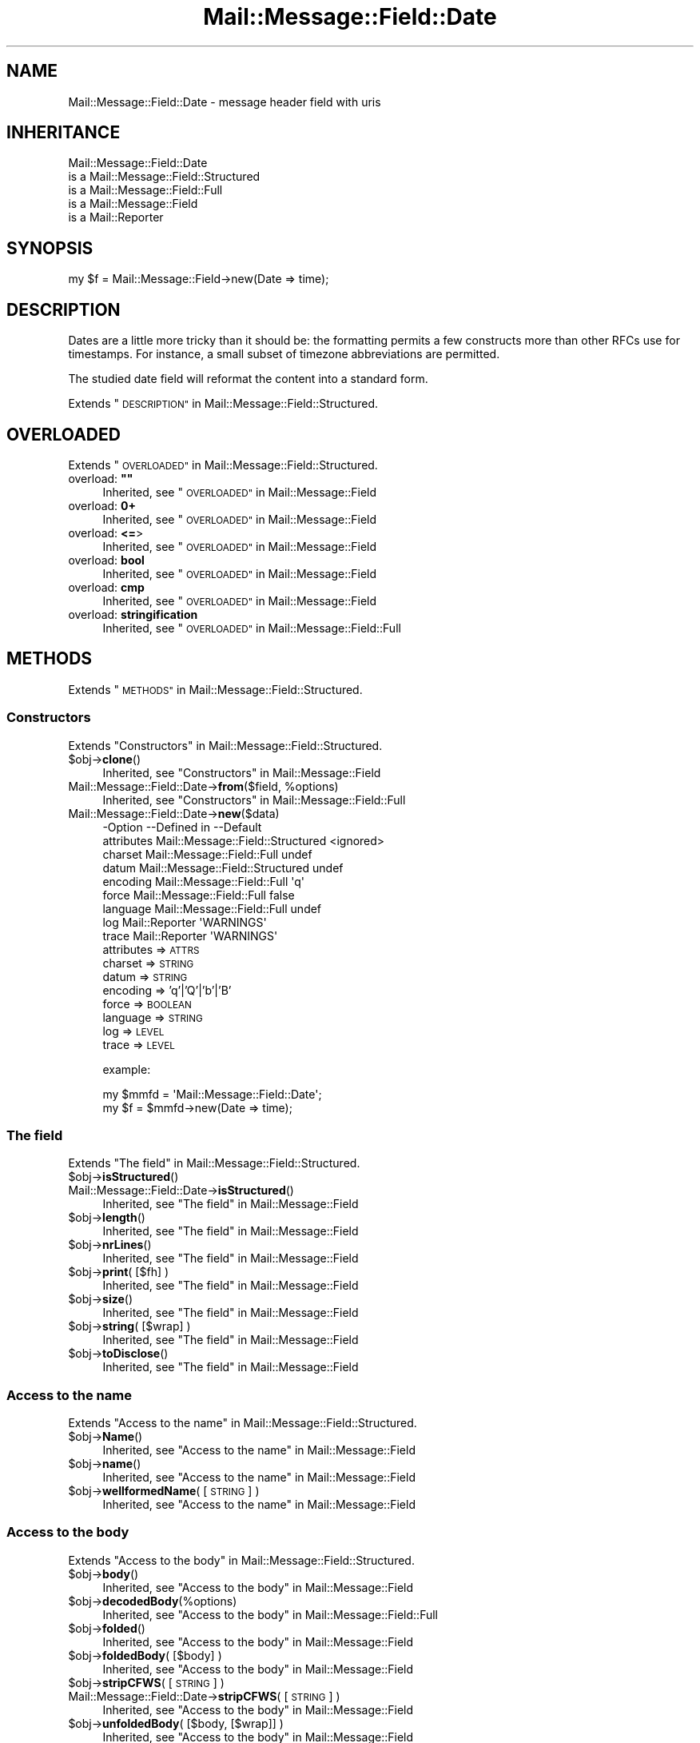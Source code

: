 .\" Automatically generated by Pod::Man 4.14 (Pod::Simple 3.40)
.\"
.\" Standard preamble:
.\" ========================================================================
.de Sp \" Vertical space (when we can't use .PP)
.if t .sp .5v
.if n .sp
..
.de Vb \" Begin verbatim text
.ft CW
.nf
.ne \\$1
..
.de Ve \" End verbatim text
.ft R
.fi
..
.\" Set up some character translations and predefined strings.  \*(-- will
.\" give an unbreakable dash, \*(PI will give pi, \*(L" will give a left
.\" double quote, and \*(R" will give a right double quote.  \*(C+ will
.\" give a nicer C++.  Capital omega is used to do unbreakable dashes and
.\" therefore won't be available.  \*(C` and \*(C' expand to `' in nroff,
.\" nothing in troff, for use with C<>.
.tr \(*W-
.ds C+ C\v'-.1v'\h'-1p'\s-2+\h'-1p'+\s0\v'.1v'\h'-1p'
.ie n \{\
.    ds -- \(*W-
.    ds PI pi
.    if (\n(.H=4u)&(1m=24u) .ds -- \(*W\h'-12u'\(*W\h'-12u'-\" diablo 10 pitch
.    if (\n(.H=4u)&(1m=20u) .ds -- \(*W\h'-12u'\(*W\h'-8u'-\"  diablo 12 pitch
.    ds L" ""
.    ds R" ""
.    ds C` ""
.    ds C' ""
'br\}
.el\{\
.    ds -- \|\(em\|
.    ds PI \(*p
.    ds L" ``
.    ds R" ''
.    ds C`
.    ds C'
'br\}
.\"
.\" Escape single quotes in literal strings from groff's Unicode transform.
.ie \n(.g .ds Aq \(aq
.el       .ds Aq '
.\"
.\" If the F register is >0, we'll generate index entries on stderr for
.\" titles (.TH), headers (.SH), subsections (.SS), items (.Ip), and index
.\" entries marked with X<> in POD.  Of course, you'll have to process the
.\" output yourself in some meaningful fashion.
.\"
.\" Avoid warning from groff about undefined register 'F'.
.de IX
..
.nr rF 0
.if \n(.g .if rF .nr rF 1
.if (\n(rF:(\n(.g==0)) \{\
.    if \nF \{\
.        de IX
.        tm Index:\\$1\t\\n%\t"\\$2"
..
.        if !\nF==2 \{\
.            nr % 0
.            nr F 2
.        \}
.    \}
.\}
.rr rF
.\" ========================================================================
.\"
.IX Title "Mail::Message::Field::Date 3"
.TH Mail::Message::Field::Date 3 "2020-02-07" "perl v5.32.0" "User Contributed Perl Documentation"
.\" For nroff, turn off justification.  Always turn off hyphenation; it makes
.\" way too many mistakes in technical documents.
.if n .ad l
.nh
.SH "NAME"
Mail::Message::Field::Date \- message header field with uris
.SH "INHERITANCE"
.IX Header "INHERITANCE"
.Vb 5
\& Mail::Message::Field::Date
\&   is a Mail::Message::Field::Structured
\&   is a Mail::Message::Field::Full
\&   is a Mail::Message::Field
\&   is a Mail::Reporter
.Ve
.SH "SYNOPSIS"
.IX Header "SYNOPSIS"
.Vb 1
\& my $f = Mail::Message::Field\->new(Date => time);
.Ve
.SH "DESCRIPTION"
.IX Header "DESCRIPTION"
Dates are a little more tricky than it should be: the formatting permits
a few constructs more than other RFCs use for timestamps.  For instance,
a small subset of timezone abbreviations are permitted.
.PP
The studied date field will reformat the content into a standard
form.
.PP
Extends \*(L"\s-1DESCRIPTION\*(R"\s0 in Mail::Message::Field::Structured.
.SH "OVERLOADED"
.IX Header "OVERLOADED"
Extends \*(L"\s-1OVERLOADED\*(R"\s0 in Mail::Message::Field::Structured.
.ie n .IP "overload: \fB""""\fR" 4
.el .IP "overload: \fB``''\fR" 4
.IX Item "overload: """""
Inherited, see \*(L"\s-1OVERLOADED\*(R"\s0 in Mail::Message::Field
.IP "overload: \fB0+\fR" 4
.IX Item "overload: 0+"
Inherited, see \*(L"\s-1OVERLOADED\*(R"\s0 in Mail::Message::Field
.IP "overload: \fB<=\fR>" 4
.IX Item "overload: <=>"
Inherited, see \*(L"\s-1OVERLOADED\*(R"\s0 in Mail::Message::Field
.IP "overload: \fBbool\fR" 4
.IX Item "overload: bool"
Inherited, see \*(L"\s-1OVERLOADED\*(R"\s0 in Mail::Message::Field
.IP "overload: \fBcmp\fR" 4
.IX Item "overload: cmp"
Inherited, see \*(L"\s-1OVERLOADED\*(R"\s0 in Mail::Message::Field
.IP "overload: \fBstringification\fR" 4
.IX Item "overload: stringification"
Inherited, see \*(L"\s-1OVERLOADED\*(R"\s0 in Mail::Message::Field::Full
.SH "METHODS"
.IX Header "METHODS"
Extends \*(L"\s-1METHODS\*(R"\s0 in Mail::Message::Field::Structured.
.SS "Constructors"
.IX Subsection "Constructors"
Extends \*(L"Constructors\*(R" in Mail::Message::Field::Structured.
.ie n .IP "$obj\->\fBclone\fR()" 4
.el .IP "\f(CW$obj\fR\->\fBclone\fR()" 4
.IX Item "$obj->clone()"
Inherited, see \*(L"Constructors\*(R" in Mail::Message::Field
.ie n .IP "Mail::Message::Field::Date\->\fBfrom\fR($field, %options)" 4
.el .IP "Mail::Message::Field::Date\->\fBfrom\fR($field, \f(CW%options\fR)" 4
.IX Item "Mail::Message::Field::Date->from($field, %options)"
Inherited, see \*(L"Constructors\*(R" in Mail::Message::Field::Full
.IP "Mail::Message::Field::Date\->\fBnew\fR($data)" 4
.IX Item "Mail::Message::Field::Date->new($data)"
.Vb 9
\& \-Option    \-\-Defined in                      \-\-Default
\&  attributes  Mail::Message::Field::Structured  <ignored>
\&  charset     Mail::Message::Field::Full        undef
\&  datum       Mail::Message::Field::Structured  undef
\&  encoding    Mail::Message::Field::Full        \*(Aqq\*(Aq
\&  force       Mail::Message::Field::Full        false
\&  language    Mail::Message::Field::Full        undef
\&  log         Mail::Reporter                    \*(AqWARNINGS\*(Aq
\&  trace       Mail::Reporter                    \*(AqWARNINGS\*(Aq
.Ve
.RS 4
.IP "attributes => \s-1ATTRS\s0" 2
.IX Item "attributes => ATTRS"
.PD 0
.IP "charset => \s-1STRING\s0" 2
.IX Item "charset => STRING"
.IP "datum => \s-1STRING\s0" 2
.IX Item "datum => STRING"
.IP "encoding => 'q'|'Q'|'b'|'B'" 2
.IX Item "encoding => 'q'|'Q'|'b'|'B'"
.IP "force => \s-1BOOLEAN\s0" 2
.IX Item "force => BOOLEAN"
.IP "language => \s-1STRING\s0" 2
.IX Item "language => STRING"
.IP "log => \s-1LEVEL\s0" 2
.IX Item "log => LEVEL"
.IP "trace => \s-1LEVEL\s0" 2
.IX Item "trace => LEVEL"
.RE
.RS 4
.PD
.Sp
example:
.Sp
.Vb 2
\& my $mmfd = \*(AqMail::Message::Field::Date\*(Aq;
\& my $f = $mmfd\->new(Date => time);
.Ve
.RE
.SS "The field"
.IX Subsection "The field"
Extends \*(L"The field\*(R" in Mail::Message::Field::Structured.
.ie n .IP "$obj\->\fBisStructured\fR()" 4
.el .IP "\f(CW$obj\fR\->\fBisStructured\fR()" 4
.IX Item "$obj->isStructured()"
.PD 0
.IP "Mail::Message::Field::Date\->\fBisStructured\fR()" 4
.IX Item "Mail::Message::Field::Date->isStructured()"
.PD
Inherited, see \*(L"The field\*(R" in Mail::Message::Field
.ie n .IP "$obj\->\fBlength\fR()" 4
.el .IP "\f(CW$obj\fR\->\fBlength\fR()" 4
.IX Item "$obj->length()"
Inherited, see \*(L"The field\*(R" in Mail::Message::Field
.ie n .IP "$obj\->\fBnrLines\fR()" 4
.el .IP "\f(CW$obj\fR\->\fBnrLines\fR()" 4
.IX Item "$obj->nrLines()"
Inherited, see \*(L"The field\*(R" in Mail::Message::Field
.ie n .IP "$obj\->\fBprint\fR( [$fh] )" 4
.el .IP "\f(CW$obj\fR\->\fBprint\fR( [$fh] )" 4
.IX Item "$obj->print( [$fh] )"
Inherited, see \*(L"The field\*(R" in Mail::Message::Field
.ie n .IP "$obj\->\fBsize\fR()" 4
.el .IP "\f(CW$obj\fR\->\fBsize\fR()" 4
.IX Item "$obj->size()"
Inherited, see \*(L"The field\*(R" in Mail::Message::Field
.ie n .IP "$obj\->\fBstring\fR( [$wrap] )" 4
.el .IP "\f(CW$obj\fR\->\fBstring\fR( [$wrap] )" 4
.IX Item "$obj->string( [$wrap] )"
Inherited, see \*(L"The field\*(R" in Mail::Message::Field
.ie n .IP "$obj\->\fBtoDisclose\fR()" 4
.el .IP "\f(CW$obj\fR\->\fBtoDisclose\fR()" 4
.IX Item "$obj->toDisclose()"
Inherited, see \*(L"The field\*(R" in Mail::Message::Field
.SS "Access to the name"
.IX Subsection "Access to the name"
Extends \*(L"Access to the name\*(R" in Mail::Message::Field::Structured.
.ie n .IP "$obj\->\fBName\fR()" 4
.el .IP "\f(CW$obj\fR\->\fBName\fR()" 4
.IX Item "$obj->Name()"
Inherited, see \*(L"Access to the name\*(R" in Mail::Message::Field
.ie n .IP "$obj\->\fBname\fR()" 4
.el .IP "\f(CW$obj\fR\->\fBname\fR()" 4
.IX Item "$obj->name()"
Inherited, see \*(L"Access to the name\*(R" in Mail::Message::Field
.ie n .IP "$obj\->\fBwellformedName\fR( [\s-1STRING\s0] )" 4
.el .IP "\f(CW$obj\fR\->\fBwellformedName\fR( [\s-1STRING\s0] )" 4
.IX Item "$obj->wellformedName( [STRING] )"
Inherited, see \*(L"Access to the name\*(R" in Mail::Message::Field
.SS "Access to the body"
.IX Subsection "Access to the body"
Extends \*(L"Access to the body\*(R" in Mail::Message::Field::Structured.
.ie n .IP "$obj\->\fBbody\fR()" 4
.el .IP "\f(CW$obj\fR\->\fBbody\fR()" 4
.IX Item "$obj->body()"
Inherited, see \*(L"Access to the body\*(R" in Mail::Message::Field
.ie n .IP "$obj\->\fBdecodedBody\fR(%options)" 4
.el .IP "\f(CW$obj\fR\->\fBdecodedBody\fR(%options)" 4
.IX Item "$obj->decodedBody(%options)"
Inherited, see \*(L"Access to the body\*(R" in Mail::Message::Field::Full
.ie n .IP "$obj\->\fBfolded\fR()" 4
.el .IP "\f(CW$obj\fR\->\fBfolded\fR()" 4
.IX Item "$obj->folded()"
Inherited, see \*(L"Access to the body\*(R" in Mail::Message::Field
.ie n .IP "$obj\->\fBfoldedBody\fR( [$body] )" 4
.el .IP "\f(CW$obj\fR\->\fBfoldedBody\fR( [$body] )" 4
.IX Item "$obj->foldedBody( [$body] )"
Inherited, see \*(L"Access to the body\*(R" in Mail::Message::Field
.ie n .IP "$obj\->\fBstripCFWS\fR( [\s-1STRING\s0] )" 4
.el .IP "\f(CW$obj\fR\->\fBstripCFWS\fR( [\s-1STRING\s0] )" 4
.IX Item "$obj->stripCFWS( [STRING] )"
.PD 0
.IP "Mail::Message::Field::Date\->\fBstripCFWS\fR( [\s-1STRING\s0] )" 4
.IX Item "Mail::Message::Field::Date->stripCFWS( [STRING] )"
.PD
Inherited, see \*(L"Access to the body\*(R" in Mail::Message::Field
.ie n .IP "$obj\->\fBunfoldedBody\fR( [$body, [$wrap]] )" 4
.el .IP "\f(CW$obj\fR\->\fBunfoldedBody\fR( [$body, [$wrap]] )" 4
.IX Item "$obj->unfoldedBody( [$body, [$wrap]] )"
Inherited, see \*(L"Access to the body\*(R" in Mail::Message::Field
.SS "Access to the content"
.IX Subsection "Access to the content"
Extends \*(L"Access to the content\*(R" in Mail::Message::Field::Structured.
.ie n .IP "$obj\->\fBaddAttribute\fR(...)" 4
.el .IP "\f(CW$obj\fR\->\fBaddAttribute\fR(...)" 4
.IX Item "$obj->addAttribute(...)"
Attributes are not supported for date fields.
.ie n .IP "$obj\->\fBaddresses\fR()" 4
.el .IP "\f(CW$obj\fR\->\fBaddresses\fR()" 4
.IX Item "$obj->addresses()"
Inherited, see \*(L"Access to the content\*(R" in Mail::Message::Field
.ie n .IP "$obj\->\fBattrPairs\fR()" 4
.el .IP "\f(CW$obj\fR\->\fBattrPairs\fR()" 4
.IX Item "$obj->attrPairs()"
Inherited, see \*(L"Access to the content\*(R" in Mail::Message::Field::Structured
.ie n .IP "$obj\->\fBattribute\fR( $object|<\s-1STRING,\s0 %options>|<$name,$value,%options> )" 4
.el .IP "\f(CW$obj\fR\->\fBattribute\fR( \f(CW$object\fR|<\s-1STRING,\s0 \f(CW%options\fR>|<$name,$value,%options> )" 4
.IX Item "$obj->attribute( $object|<STRING, %options>|<$name,$value,%options> )"
Inherited, see \*(L"Access to the content\*(R" in Mail::Message::Field::Structured
.ie n .IP "$obj\->\fBattributes\fR()" 4
.el .IP "\f(CW$obj\fR\->\fBattributes\fR()" 4
.IX Item "$obj->attributes()"
Inherited, see \*(L"Access to the content\*(R" in Mail::Message::Field::Structured
.ie n .IP "$obj\->\fBbeautify\fR()" 4
.el .IP "\f(CW$obj\fR\->\fBbeautify\fR()" 4
.IX Item "$obj->beautify()"
Inherited, see \*(L"Access to the content\*(R" in Mail::Message::Field::Full
.ie n .IP "$obj\->\fBcomment\fR( [\s-1STRING\s0] )" 4
.el .IP "\f(CW$obj\fR\->\fBcomment\fR( [\s-1STRING\s0] )" 4
.IX Item "$obj->comment( [STRING] )"
Inherited, see \*(L"Access to the content\*(R" in Mail::Message::Field
.ie n .IP "$obj\->\fBcreateComment\fR(\s-1STRING,\s0 %options)" 4
.el .IP "\f(CW$obj\fR\->\fBcreateComment\fR(\s-1STRING,\s0 \f(CW%options\fR)" 4
.IX Item "$obj->createComment(STRING, %options)"
.PD 0
.ie n .IP "Mail::Message::Field::Date\->\fBcreateComment\fR(\s-1STRING,\s0 %options)" 4
.el .IP "Mail::Message::Field::Date\->\fBcreateComment\fR(\s-1STRING,\s0 \f(CW%options\fR)" 4
.IX Item "Mail::Message::Field::Date->createComment(STRING, %options)"
.PD
Inherited, see \*(L"Access to the content\*(R" in Mail::Message::Field::Full
.ie n .IP "$obj\->\fBcreatePhrase\fR(\s-1STRING,\s0 %options)" 4
.el .IP "\f(CW$obj\fR\->\fBcreatePhrase\fR(\s-1STRING,\s0 \f(CW%options\fR)" 4
.IX Item "$obj->createPhrase(STRING, %options)"
.PD 0
.ie n .IP "Mail::Message::Field::Date\->\fBcreatePhrase\fR(\s-1STRING,\s0 %options)" 4
.el .IP "Mail::Message::Field::Date\->\fBcreatePhrase\fR(\s-1STRING,\s0 \f(CW%options\fR)" 4
.IX Item "Mail::Message::Field::Date->createPhrase(STRING, %options)"
.PD
Inherited, see \*(L"Access to the content\*(R" in Mail::Message::Field::Full
.ie n .IP "$obj\->\fBstudy\fR()" 4
.el .IP "\f(CW$obj\fR\->\fBstudy\fR()" 4
.IX Item "$obj->study()"
Inherited, see \*(L"Access to the content\*(R" in Mail::Message::Field
.ie n .IP "$obj\->\fBtime\fR()" 4
.el .IP "\f(CW$obj\fR\->\fBtime\fR()" 4
.IX Item "$obj->time()"
Convert date into a timestamp, as produced with \fBPOSIX::time()\fR.
.ie n .IP "$obj\->\fBtoDate\fR( [$time] )" 4
.el .IP "\f(CW$obj\fR\->\fBtoDate\fR( [$time] )" 4
.IX Item "$obj->toDate( [$time] )"
.PD 0
.IP "Mail::Message::Field::Date\->\fBtoDate\fR( [$time] )" 4
.IX Item "Mail::Message::Field::Date->toDate( [$time] )"
.PD
Inherited, see \*(L"Access to the content\*(R" in Mail::Message::Field
.ie n .IP "$obj\->\fBtoInt\fR()" 4
.el .IP "\f(CW$obj\fR\->\fBtoInt\fR()" 4
.IX Item "$obj->toInt()"
Inherited, see \*(L"Access to the content\*(R" in Mail::Message::Field
.SS "Other methods"
.IX Subsection "Other methods"
Extends \*(L"Other methods\*(R" in Mail::Message::Field::Structured.
.ie n .IP "$obj\->\fBdateToTimestamp\fR(\s-1STRING\s0)" 4
.el .IP "\f(CW$obj\fR\->\fBdateToTimestamp\fR(\s-1STRING\s0)" 4
.IX Item "$obj->dateToTimestamp(STRING)"
.PD 0
.IP "Mail::Message::Field::Date\->\fBdateToTimestamp\fR(\s-1STRING\s0)" 4
.IX Item "Mail::Message::Field::Date->dateToTimestamp(STRING)"
.PD
Inherited, see \*(L"Other methods\*(R" in Mail::Message::Field
.SS "Internals"
.IX Subsection "Internals"
Extends \*(L"Internals\*(R" in Mail::Message::Field::Structured.
.ie n .IP "$obj\->\fBconsume\fR( $line | <$name,<$body|$objects>> )" 4
.el .IP "\f(CW$obj\fR\->\fBconsume\fR( \f(CW$line\fR | <$name,<$body|$objects>> )" 4
.IX Item "$obj->consume( $line | <$name,<$body|$objects>> )"
Inherited, see \*(L"Internals\*(R" in Mail::Message::Field
.ie n .IP "$obj\->\fBdecode\fR(\s-1STRING,\s0 %options)" 4
.el .IP "\f(CW$obj\fR\->\fBdecode\fR(\s-1STRING,\s0 \f(CW%options\fR)" 4
.IX Item "$obj->decode(STRING, %options)"
.PD 0
.ie n .IP "Mail::Message::Field::Date\->\fBdecode\fR(\s-1STRING,\s0 %options)" 4
.el .IP "Mail::Message::Field::Date\->\fBdecode\fR(\s-1STRING,\s0 \f(CW%options\fR)" 4
.IX Item "Mail::Message::Field::Date->decode(STRING, %options)"
.PD
Inherited, see \*(L"Internals\*(R" in Mail::Message::Field::Full
.ie n .IP "$obj\->\fBdefaultWrapLength\fR( [$length] )" 4
.el .IP "\f(CW$obj\fR\->\fBdefaultWrapLength\fR( [$length] )" 4
.IX Item "$obj->defaultWrapLength( [$length] )"
Inherited, see \*(L"Internals\*(R" in Mail::Message::Field
.ie n .IP "$obj\->\fBencode\fR(\s-1STRING,\s0 %options)" 4
.el .IP "\f(CW$obj\fR\->\fBencode\fR(\s-1STRING,\s0 \f(CW%options\fR)" 4
.IX Item "$obj->encode(STRING, %options)"
Inherited, see \*(L"Internals\*(R" in Mail::Message::Field::Full
.ie n .IP "$obj\->\fBfold\fR( $name, $body, [$maxchars] )" 4
.el .IP "\f(CW$obj\fR\->\fBfold\fR( \f(CW$name\fR, \f(CW$body\fR, [$maxchars] )" 4
.IX Item "$obj->fold( $name, $body, [$maxchars] )"
.PD 0
.ie n .IP "Mail::Message::Field::Date\->\fBfold\fR( $name, $body, [$maxchars] )" 4
.el .IP "Mail::Message::Field::Date\->\fBfold\fR( \f(CW$name\fR, \f(CW$body\fR, [$maxchars] )" 4
.IX Item "Mail::Message::Field::Date->fold( $name, $body, [$maxchars] )"
.PD
Inherited, see \*(L"Internals\*(R" in Mail::Message::Field
.ie n .IP "$obj\->\fBsetWrapLength\fR( [$length] )" 4
.el .IP "\f(CW$obj\fR\->\fBsetWrapLength\fR( [$length] )" 4
.IX Item "$obj->setWrapLength( [$length] )"
Inherited, see \*(L"Internals\*(R" in Mail::Message::Field
.ie n .IP "$obj\->\fBstringifyData\fR(STRING|ARRAY|$objects)" 4
.el .IP "\f(CW$obj\fR\->\fBstringifyData\fR(STRING|ARRAY|$objects)" 4
.IX Item "$obj->stringifyData(STRING|ARRAY|$objects)"
Inherited, see \*(L"Internals\*(R" in Mail::Message::Field
.ie n .IP "$obj\->\fBunfold\fR(\s-1STRING\s0)" 4
.el .IP "\f(CW$obj\fR\->\fBunfold\fR(\s-1STRING\s0)" 4
.IX Item "$obj->unfold(STRING)"
Inherited, see \*(L"Internals\*(R" in Mail::Message::Field
.SS "Parsing"
.IX Subsection "Parsing"
Extends \*(L"Parsing\*(R" in Mail::Message::Field::Structured.
.ie n .IP "$obj\->\fBconsumeComment\fR(\s-1STRING\s0)" 4
.el .IP "\f(CW$obj\fR\->\fBconsumeComment\fR(\s-1STRING\s0)" 4
.IX Item "$obj->consumeComment(STRING)"
.PD 0
.IP "Mail::Message::Field::Date\->\fBconsumeComment\fR(\s-1STRING\s0)" 4
.IX Item "Mail::Message::Field::Date->consumeComment(STRING)"
.PD
Inherited, see \*(L"Parsing\*(R" in Mail::Message::Field::Full
.ie n .IP "$obj\->\fBconsumeDotAtom\fR(\s-1STRING\s0)" 4
.el .IP "\f(CW$obj\fR\->\fBconsumeDotAtom\fR(\s-1STRING\s0)" 4
.IX Item "$obj->consumeDotAtom(STRING)"
Inherited, see \*(L"Parsing\*(R" in Mail::Message::Field::Full
.ie n .IP "$obj\->\fBconsumePhrase\fR(\s-1STRING\s0)" 4
.el .IP "\f(CW$obj\fR\->\fBconsumePhrase\fR(\s-1STRING\s0)" 4
.IX Item "$obj->consumePhrase(STRING)"
.PD 0
.IP "Mail::Message::Field::Date\->\fBconsumePhrase\fR(\s-1STRING\s0)" 4
.IX Item "Mail::Message::Field::Date->consumePhrase(STRING)"
.PD
Inherited, see \*(L"Parsing\*(R" in Mail::Message::Field::Full
.ie n .IP "$obj\->\fBdatum\fR( [$value] )" 4
.el .IP "\f(CW$obj\fR\->\fBdatum\fR( [$value] )" 4
.IX Item "$obj->datum( [$value] )"
Inherited, see \*(L"Parsing\*(R" in Mail::Message::Field::Structured
.ie n .IP "$obj\->\fBparse\fR(\s-1STRING\s0)" 4
.el .IP "\f(CW$obj\fR\->\fBparse\fR(\s-1STRING\s0)" 4
.IX Item "$obj->parse(STRING)"
Inherited, see \*(L"Parsing\*(R" in Mail::Message::Field::Full
.ie n .IP "$obj\->\fBproduceBody\fR()" 4
.el .IP "\f(CW$obj\fR\->\fBproduceBody\fR()" 4
.IX Item "$obj->produceBody()"
Inherited, see \*(L"Parsing\*(R" in Mail::Message::Field::Full
.SS "Error handling"
.IX Subsection "Error handling"
Extends \*(L"Error handling\*(R" in Mail::Message::Field::Structured.
.ie n .IP "$obj\->\fB\s-1AUTOLOAD\s0\fR()" 4
.el .IP "\f(CW$obj\fR\->\fB\s-1AUTOLOAD\s0\fR()" 4
.IX Item "$obj->AUTOLOAD()"
Inherited, see \*(L"Error handling\*(R" in Mail::Reporter
.ie n .IP "$obj\->\fBaddReport\fR($object)" 4
.el .IP "\f(CW$obj\fR\->\fBaddReport\fR($object)" 4
.IX Item "$obj->addReport($object)"
Inherited, see \*(L"Error handling\*(R" in Mail::Reporter
.ie n .IP "$obj\->\fBdefaultTrace\fR( [$level]|[$loglevel, $tracelevel]|[$level, $callback] )" 4
.el .IP "\f(CW$obj\fR\->\fBdefaultTrace\fR( [$level]|[$loglevel, \f(CW$tracelevel\fR]|[$level, \f(CW$callback\fR] )" 4
.IX Item "$obj->defaultTrace( [$level]|[$loglevel, $tracelevel]|[$level, $callback] )"
.PD 0
.ie n .IP "Mail::Message::Field::Date\->\fBdefaultTrace\fR( [$level]|[$loglevel, $tracelevel]|[$level, $callback] )" 4
.el .IP "Mail::Message::Field::Date\->\fBdefaultTrace\fR( [$level]|[$loglevel, \f(CW$tracelevel\fR]|[$level, \f(CW$callback\fR] )" 4
.IX Item "Mail::Message::Field::Date->defaultTrace( [$level]|[$loglevel, $tracelevel]|[$level, $callback] )"
.PD
Inherited, see \*(L"Error handling\*(R" in Mail::Reporter
.ie n .IP "$obj\->\fBerrors\fR()" 4
.el .IP "\f(CW$obj\fR\->\fBerrors\fR()" 4
.IX Item "$obj->errors()"
Inherited, see \*(L"Error handling\*(R" in Mail::Reporter
.ie n .IP "$obj\->\fBlog\fR( [$level, [$strings]] )" 4
.el .IP "\f(CW$obj\fR\->\fBlog\fR( [$level, [$strings]] )" 4
.IX Item "$obj->log( [$level, [$strings]] )"
.PD 0
.IP "Mail::Message::Field::Date\->\fBlog\fR( [$level, [$strings]] )" 4
.IX Item "Mail::Message::Field::Date->log( [$level, [$strings]] )"
.PD
Inherited, see \*(L"Error handling\*(R" in Mail::Reporter
.ie n .IP "$obj\->\fBlogPriority\fR($level)" 4
.el .IP "\f(CW$obj\fR\->\fBlogPriority\fR($level)" 4
.IX Item "$obj->logPriority($level)"
.PD 0
.IP "Mail::Message::Field::Date\->\fBlogPriority\fR($level)" 4
.IX Item "Mail::Message::Field::Date->logPriority($level)"
.PD
Inherited, see \*(L"Error handling\*(R" in Mail::Reporter
.ie n .IP "$obj\->\fBlogSettings\fR()" 4
.el .IP "\f(CW$obj\fR\->\fBlogSettings\fR()" 4
.IX Item "$obj->logSettings()"
Inherited, see \*(L"Error handling\*(R" in Mail::Reporter
.ie n .IP "$obj\->\fBnotImplemented\fR()" 4
.el .IP "\f(CW$obj\fR\->\fBnotImplemented\fR()" 4
.IX Item "$obj->notImplemented()"
Inherited, see \*(L"Error handling\*(R" in Mail::Reporter
.ie n .IP "$obj\->\fBreport\fR( [$level] )" 4
.el .IP "\f(CW$obj\fR\->\fBreport\fR( [$level] )" 4
.IX Item "$obj->report( [$level] )"
Inherited, see \*(L"Error handling\*(R" in Mail::Reporter
.ie n .IP "$obj\->\fBreportAll\fR( [$level] )" 4
.el .IP "\f(CW$obj\fR\->\fBreportAll\fR( [$level] )" 4
.IX Item "$obj->reportAll( [$level] )"
Inherited, see \*(L"Error handling\*(R" in Mail::Reporter
.ie n .IP "$obj\->\fBtrace\fR( [$level] )" 4
.el .IP "\f(CW$obj\fR\->\fBtrace\fR( [$level] )" 4
.IX Item "$obj->trace( [$level] )"
Inherited, see \*(L"Error handling\*(R" in Mail::Reporter
.ie n .IP "$obj\->\fBwarnings\fR()" 4
.el .IP "\f(CW$obj\fR\->\fBwarnings\fR()" 4
.IX Item "$obj->warnings()"
Inherited, see \*(L"Error handling\*(R" in Mail::Reporter
.SS "Cleanup"
.IX Subsection "Cleanup"
Extends \*(L"Cleanup\*(R" in Mail::Message::Field::Structured.
.ie n .IP "$obj\->\fB\s-1DESTROY\s0\fR()" 4
.el .IP "\f(CW$obj\fR\->\fB\s-1DESTROY\s0\fR()" 4
.IX Item "$obj->DESTROY()"
Inherited, see \*(L"Cleanup\*(R" in Mail::Reporter
.SH "DETAILS"
.IX Header "DETAILS"
Extends \*(L"\s-1DETAILS\*(R"\s0 in Mail::Message::Field::Structured.
.SH "DIAGNOSTICS"
.IX Header "DIAGNOSTICS"
.ie n .IP "Warning: Field content is not numerical: $content" 4
.el .IP "Warning: Field content is not numerical: \f(CW$content\fR" 4
.IX Item "Warning: Field content is not numerical: $content"
The numeric value of a field is requested (for instance the \f(CW\*(C`Lines\*(C'\fR or
\&\f(CW\*(C`Content\-Length\*(C'\fR fields should be numerical), however the data contains
weird characters.
.IP "Warning: Illegal character in charset '$charset'" 4
.IX Item "Warning: Illegal character in charset '$charset'"
The field is created with an utf8 string which only contains data from the
specified character set.  However, that character set can never be a valid
name because it contains characters which are not permitted.
.ie n .IP "Warning: Illegal character in field name $name" 4
.el .IP "Warning: Illegal character in field name \f(CW$name\fR" 4
.IX Item "Warning: Illegal character in field name $name"
A new field is being created which does contain characters not permitted
by the RFCs.  Using this field in messages may break other e\-mail clients
or transfer agents, and therefore mutulate or extinguish your message.
.IP "Warning: Illegal character in language '$lang'" 4
.IX Item "Warning: Illegal character in language '$lang'"
The field is created with data which is specified to be in a certain language,
however, the name of the language cannot be valid: it contains characters
which are not permitted by the RFCs.
.IP "Warning: Illegal encoding '$encoding', used 'q'" 4
.IX Item "Warning: Illegal encoding '$encoding', used 'q'"
The RFCs only permit base64 (\f(CW\*(C`b \*(C'\fR or \f(CW\*(C`B \*(C'\fR) or quoted-printable
(\f(CW\*(C`q\*(C'\fR or \f(CW\*(C`Q\*(C'\fR) encoding.  Other than these four options are illegal.
.IP "Error: No attributes for date fields." 4
.IX Item "Error: No attributes for date fields."
It is not possible to add attributes to date fields: it is not permitted
by the RFCs.
.ie n .IP "Error: Package $package does not implement $method." 4
.el .IP "Error: Package \f(CW$package\fR does not implement \f(CW$method\fR." 4
.IX Item "Error: Package $package does not implement $method."
Fatal error: the specific package (or one of its superclasses) does not
implement this method where it should. This message means that some other
related classes do implement this method however the class at hand does
not.  Probably you should investigate this and probably inform the author
of the package.
.SH "SEE ALSO"
.IX Header "SEE ALSO"
This module is part of Mail-Message distribution version 3.009,
built on February 07, 2020. Website: \fIhttp://perl.overmeer.net/CPAN/\fR
.SH "LICENSE"
.IX Header "LICENSE"
Copyrights 2001\-2020 by [Mark Overmeer <markov@cpan.org>]. For other contributors see ChangeLog.
.PP
This program is free software; you can redistribute it and/or modify it
under the same terms as Perl itself.
See \fIhttp://dev.perl.org/licenses/\fR
